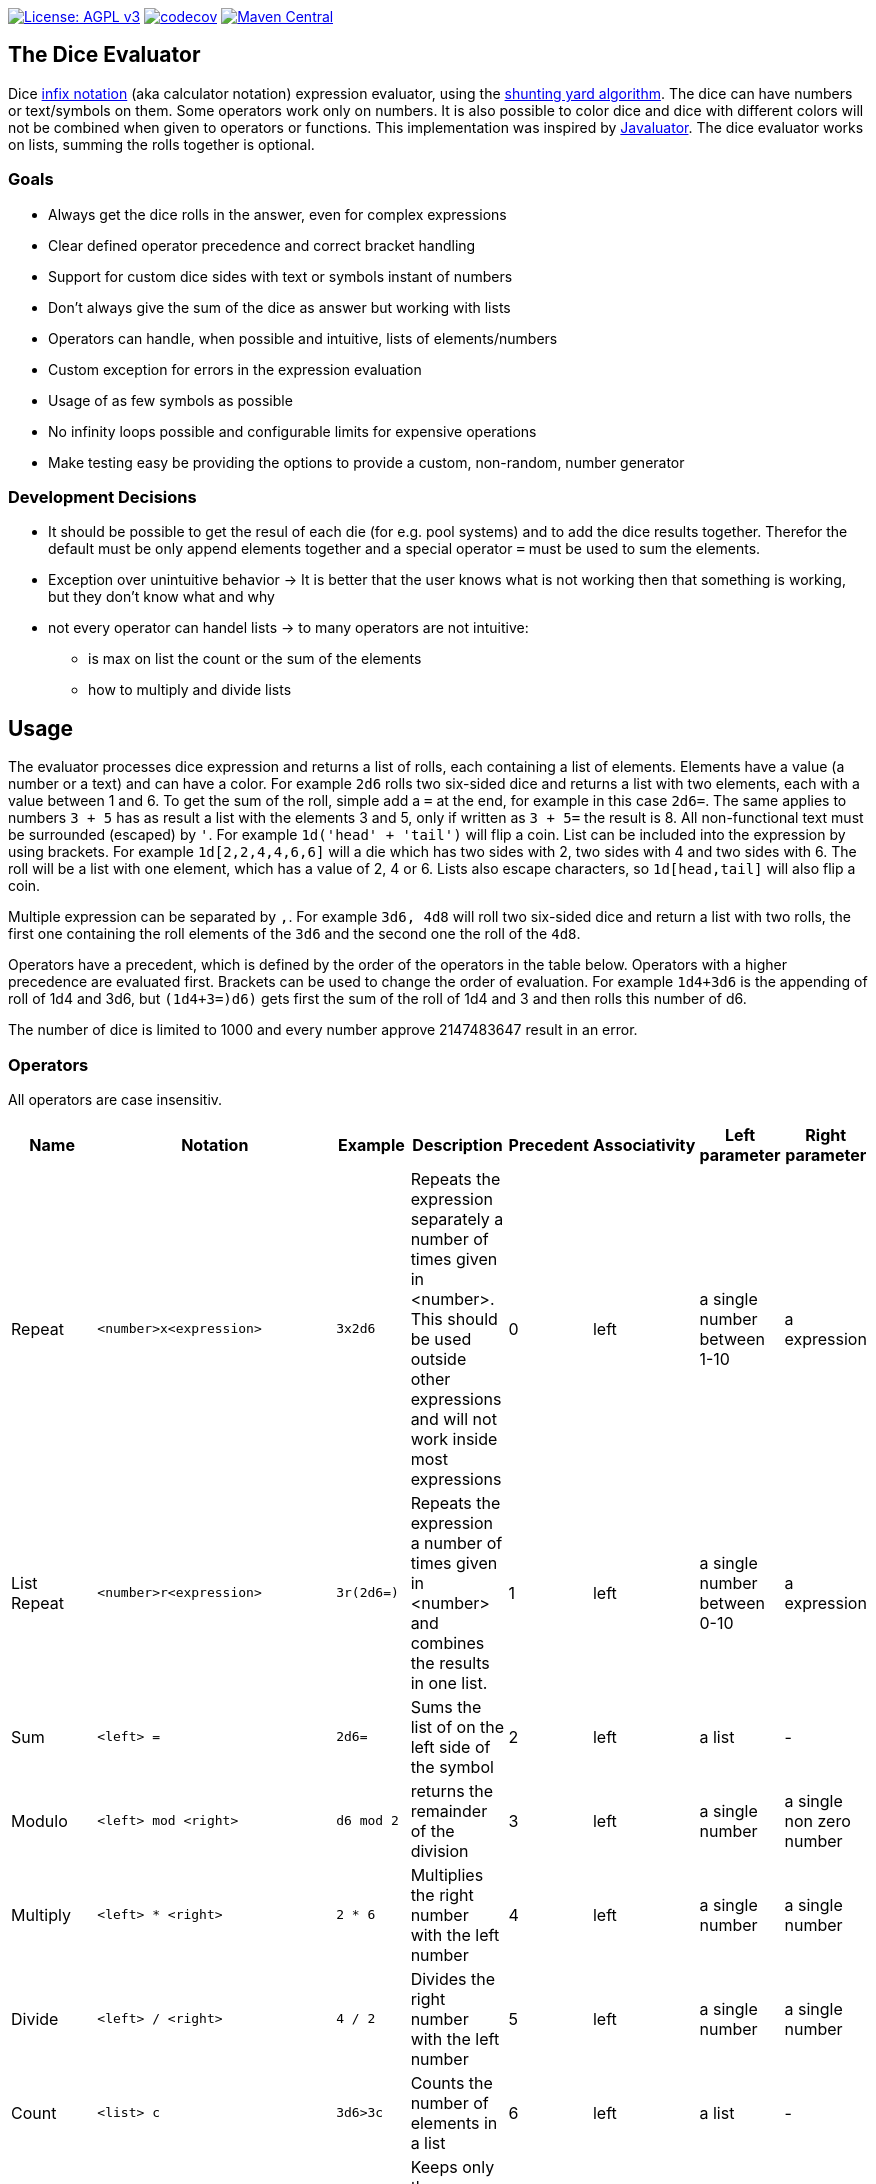 https://www.gnu.org/licenses/agpl-3.0[image:https://img.shields.io/badge/License-AGPL_v3-blue.svg[License: AGPL v3]] https://codecov.io/gh/twonirwana/DiceEvaluator[image:https://codecov.io/gh/twonirwana/DiceEvaluator/branch/main/graph/badge.svg?token=TTBM46YQFT[codecov]] https://search.maven.org/artifact/io.github.twonirwana/dice-evaluator[image:https://img.shields.io/maven-central/v/io.github.twonirwana/dice-evaluator[Maven Central]]

== The Dice Evaluator

Dice https://en.wikipedia.org/wiki/Infix_notation[infix notation] (aka calculator notation) expression evaluator, using the https://en.wikipedia.org/wiki/Shunting_yard_algorithm[shunting yard algorithm].
The dice can have numbers or text/symbols on them.
Some operators work only on numbers.
It is also possible to color dice and dice with different colors will not be combined when given to operators or functions.
This implementation was inspired by https://github.com/fathzer/javaluator[Javaluator].
The dice evaluator works on lists, summing the rolls together is optional.

=== Goals

* Always get the dice rolls in the answer, even for complex expressions
* Clear defined operator precedence and correct bracket handling
* Support for custom dice sides with text or symbols instant of numbers
* Don’t always give the sum of the dice as answer but working with lists
* Operators can handle, when possible and intuitive, lists of elements/numbers
* Custom exception for errors in the expression evaluation
* Usage of as few symbols as possible
* No infinity loops possible and configurable limits for expensive operations
* Make testing easy be providing the options to provide a custom, non-random, number generator

=== Development Decisions

* It should be possible to get the resul of each die (for e.g. pool systems) and to add the dice results together.
Therefor the default must be only append elements together and a special operator `=` must be used to sum the elements.
* Exception over unintuitive behavior -> It is better that the user knows what is not working then that something is working, but they don’t know what and why
* not every operator can handel lists -> to many operators are not intuitive:
** is max on list the count or the sum of the elements
** how to multiply and divide lists

== Usage

The evaluator processes dice expression and returns a list of rolls, each containing a list of elements.
Elements have a value (a number or a text) and can have a color.
For example `2d6` rolls two six-sided dice and returns a list with two elements, each with a value between 1 and 6. To get the sum of the roll, simple add a `=` at the end, for example in this case `2d6=`.
The same applies to numbers `3 + 5` has as result a list with the elements 3 and 5, only if written as `3 + 5=` the result is 8.
All non-functional text must be surrounded (escaped) by `'`. For example `1d('head' + 'tail')` will flip a coin.
List can be included into the expression by using brackets.
For example `1d[2,2,4,4,6,6]` will a die which has two sides with 2, two sides with 4 and two sides with 6. The roll will be a list with one element, which has a value of 2, 4 or 6. Lists also escape characters, so `1d[head,tail]` will also flip a coin.

Multiple expression can be separated by `,`.
For example `3d6, 4d8` will roll two six-sided dice and return a list with two rolls, the first one containing the roll elements of the `3d6` and the second one the roll of the `4d8`.

Operators have a precedent, which is defined by the order of the operators in the table below.
Operators with a higher precedence are evaluated first.
Brackets can be used to change the order of evaluation.
For example `1d4+3d6` is the appending of roll of 1d4 and 3d6, but `(1d4+3=)d6)` gets first the sum of the roll of 1d4 and 3 and then rolls this number of d6.

The number of dice is limited to 1000 and every number approve 2147483647 result in an error.

=== Operators
All operators are case insensitiv.

[width="100%",cols="9%,8%,7%,48%,4%,8%,8%,8%",options="header",]
|===
|Name |Notation |Example |Description |Precedent |Associativity |Left parameter |Right parameter
|Repeat |`<number>x<expression>` |`3x2d6` |Repeats the expression separately a number of times given in <number>. This should be used outside other expressions and will not work inside most expressions |0 |left |a single number between 1-10 | a expression
|List Repeat |`<number>r<expression>` |`3r(2d6=)` |Repeats the expression a number of times given in <number> and combines the results in one list. |1 |left |a single number between 0-10 | a expression
|Sum |`<left> =` |`2d6=` |Sums the list of on the left side of the symbol |2 |left |a list |-
|Modulo |`<left> mod <right>` |`d6 mod 2` | returns the remainder of the division |3 |left |a single number |a single non zero number
|Multiply |`<left> * <right>` |`2 * 6` |Multiplies the right number with the left number |4 |left |a single number |a single number
|Divide |`<left> / <right>` |`4 / 2` |Divides the right number with the left number |5 |left |a single number |a single number
|Count |`<list> c` |`3d6>3c` |Counts the number of elements in a list |6 |left |a list |-
|Greater Then Filter |`<list> > <number>` |`3d6>3` |Keeps only the elements of the left list that are bigger as the right number |7 |left |one or more numbers |a single number
|Lesser Then Filter |`<list> < <number>` |`3d6<3` |Keeps only the elements of the left list that are lesser as the right number |8 |left |one or more numbers |a single number
|Greater Equal Then Filter |`<list> >= <number>` |`3d6>=3` |Keeps only the elements of the left list that are bigger or equal as the right number |9 |left |one or more numbers |a single number
|Lesser Equal Then Filter |`<list> <= <number>` |`3d6<=3` |Keeps only the elements of the left list that are lesser or equal as the right number |10 |left |one or more numbers |a single number
|Equal Filter |`<list> == <element>` |`3d6==3` |Keeps only the elements of the left list that are equal to the element |11 |left |one or more elements |a single elements
|Keep Highest |`<list> k <numberToKept>` |`3d6k2` |keeps the highest values out a list, like the roll of multiple dice |12 |left |one or more elements |a single number
|Keep Lowest |`<list> l <numberToKept>` |`3d6l2` |keeps the lowest values out a list, like the roll of multiple dice |13 |left |one or more elements |a single number
|Appending |`<left> + <right>` |`2d6 + 2` or `+3` |Combines the rolls of both sides to a single list. If used as unary operator, it will be ignored e.g. `+5` will process to `5` |14 (max for unary) |left for binary and right for unary |none or more elements |one or more elements
|Negative Appending |`<left> - <right>` |`2 - 1` or `-d6` |Combines the rolls of both sides to a single list. The right side is multiplied by -1. |15 |left for binary and right for unary |none or more elements |one or more numbers
|Reroll |`<expression>rr<rerollIfIn>` |`10d6rr1` | Reroll the whole `<expression>` once if any of the elements of `<expression>` are in the elements of `<rerollIfIn>` |16 |left|one or more elements|one or more elements
|Exploding Add Dice |`<numberOfDice>d!!<numberOfFaces>` |`3d!!6` |Throws dice and any time the max value of a die is rolled, that die is re-rolled and added to the die previous resul total. A roll of the reroll the sum of the value. |17 |left for binary and right for unary |none or a single positiv number (max 1000) |a single number
|Exploding Dice |`<numberOfDice>d!<numberOfFaces>` |`4d!6` or `d!6` |Throws dice and any time the max value of a die is rolled, that die is re-rolled and added to the dice set total. A reroll will be represented as two dice roll elements |18 |left for binary and right for unary |none or a single number (max 1000) |a single positiv number
|Regular Dice |`<numberOfDice>d<numberOfFaces>` |`3d20`, `d20` or `3d[2/4/8]` |Throws a number of dice given by the left number. The number sides are given by the right number. If the right side a list, an element of the list is randomly picked. The roll is a list with the dice throw |19 |left for binary and right for unary |none or a single number (max 1000) |a single positiv number or multiple elements
|===

=== Functions
All functions are case insensitiv.

[width="100%",cols="6%,22%,14%,58%",options="header",]
|===
|Name |Notation |Example |Description
|color |`color(<expression>, <'color'>)` |`color(4d6,'red')` |marks the elements of one inner expression with a text. All other operators will not combine elements of different colors. The color names must be surrounded by two `'`
|min |`min(<expression1>, <expression2> ...)` |`min(4d6)` |returns the smallest elements (multiple if the smallest is not unique) of one or more inner expressions. Text is compared alphabetically
|max |`max(<expression1>, <expression2> ...)` |`max(4d6)` |returns the smallest elements (multiple if the smallest is not unique) of one or more inner expressions. Text is compared alphabetically
|sort asc |`asc(<expression1>, <expression2> ...)` |`asc(4d6)` |sorts all elements ascending of one or more inner expressions. Text is compared alphabetically
|sort desc |`desc(<expression1>, <expression2> ...)` |`desc(4d6)` |sorts all elements descending of one or more inner expressions. Text is compared alphabetically
|sort desc |`desc(<expression1>, <expression2> ...)` |`desc(4d6)` |sorts all elements descending of one or more inner expressions. Text is compared alphabetically
|chancel |`chancel(<expression>, <listA>, <listB>)` |`chancel(8d10, 10, 1)` |the elements of listA and listB (can also be single elements) chancel each other and remove each other from the result.
|replace |`replace(<expression>, <find>, <replace>)` |`replace(8d10, [9/10], 'bonus')` | each element in `<expression>` that matches on of the elements in `<find>` will be replaced with the elements in `<replace>`.
|if equal |`ifE(<expression>,<compareTo>,<true>,<false>)` |`ifE(1d6,6,'six','not six')` or `ifE(1d6,6,'six')` or `ifE(1d6,6,'six',5,'five','else')` |compares the elements of `<expression>` and `<compareTo>` and if they are equal return the `<true>` expression or else the `<false>` expression. The `<false>` expression is optional, if it is missing and the elements are not equal, the result will be the input expression. It is possible to add more than `<compareTo>,<true>` pair in the function, the result will be the `<true>` of the first, coming from left, matching `<compareTo>`.
|if in |`ifIn(<expression>,<compareTo>,<true>,<false>)` |`ifIn(1d6,[1/6],'1or6','2-5')` or `ifIn(1d6,[1/6],'1or6')` or `ifIn(1d6,[1/6],'up',[2/5],'down',`middle`)` | returns `<true>` expression if the element of `<expression>` is in `<compareTo>` or else the `<false>` expression. `<expression>` musst provide a single element. The `<false>` expression is optional, if it is missing and the elements are not equal, the result will be the input expression. It is possible to add more than `<compareTo>,<true>` pair in the function, the result will be the `<true>` of the first, coming from left, matching `<compareTo>`.
|if greater |`ifG(<expression>,<compareTo>,<true>,<false>)` |`ifG(1d6,4,'high','low')` or `ifG(1d6,4,'high')` or `ifG(1d6,4,'high',2,'mid','low')` |compares the elements of `<expression>` and `<compareTo>` and if `<expression>` is greater than `<compareTo>` then return the `<true>` expression or else the `<false>` expression. The `<false>` expression is optional, if it is missing and the elements are not equal, the result will be the input expression. It is possible to add more than `<compareTo>,<true>` pair in the function, the result will be the `<true>` of the first, coming from left, matching `<compareTo>`. `<expression>` and `<compareTo>` need to have a single element as result.
|if lesser |`ifL(<expression>,<compareTo>,<true>,<false>)` |`ifL(1d6,3,'low','high')` or `ifL(1d6,3,'low')` or `ifL(1d6,5,'mid',3,'low','high')`|compares the elements of `<expression>` and `<compareTo>` and if `<expression>` is lesser than `<compareTo>` then return the `<true>` expression or else the `<false>` expression. The `<false>` expression is optional, if it is missing and the elements are not equal, the result will be the input expression. It is possible to add more than `<compareTo>,<true>` pair in the function, the result will be the `<true>` of the first, coming from left, matching `<compareTo>`. `<expression>` and `<compareTo>` need to have a single element as result.
|group count |`groupC(<expression1>, <expression2> ...)` |`groupC(20d6)` | counts all elements of with the same value and provides the results as list in the format of `<count>x<value>`
|concatenate  |`concat(<expression1>, <expression2> ...)` |`concat('Attack: ', 2d20, ' Damage:', 3d6+5=)` | Joining all expressions together to a single result.
|value |`val(<valueName>, <value>)` |`val('$1',6d6), '$1'=, ('$1'>4)c` | Defining a value (that get evaluated once) that can be used in multiple times in the same expression. The value name must be surrounded by two `'`. For example `val('$1',6d6), '$1'=, ('$1'>4)c` would define the result of `6d6` as `'$1'`. Therefore `'$1'=` would provide the sum and `('$1'>4)c` the count of dice with a value greater than 4 of the same dice throw.
|===

== TODO

* intersection operator
* concatenate operator additional to the function
* AddIf/AddIfLower/AddIfHigher?
